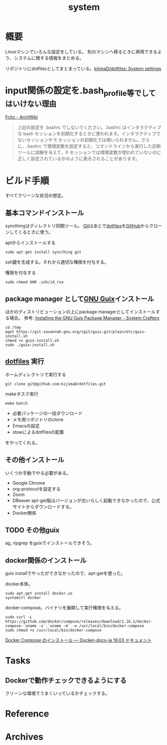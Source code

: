 :PROPERTIES:
:ID:       49971784-7850-4d24-92f2-9c6f29bd332e
:END:
#+title: system
* 概要
Linuxマシンでいろんな設定をしている。
別のマシンへ移るときに再現できるよう、システムに関する情報をまとめる。

リポジトリにdotfilesとしてまとまっている。[[https://github.com/kijimaD/dotfiles][kijimaD/dotfiles: System settings]]
* input関係の設定を.bash_profile等でしてはいけない理由
[[https://wiki.archlinux.jp/index.php/Fcitx#.E6.97.A5.E6.9C.AC.E8.AA.9E][Fcitx - ArchWiki]]

#+begin_quote
上記の設定を .bashrc でしないでください。.bashrc はインタラクティブな bash セッションを初期化するときに使われます。インタラクティブでないセッションや X セッションの初期化では用いられません。さらに、.bashrc で環境変数を設定すると、コマンドラインから実行した診断ツールに誤解を与えて、X セッションでは環境変数が使われていないのに正しく設定されているかのように表示されることがあります。
#+end_quote
* ビルド手順
すべてクリーンな状況の想定。
** 基本コマンドインストール
syncthingはディレクトリ同期ツール。
[[id:90c6b715-9324-46ce-a354-63d09403b066][Git]]はあとで[[id:32295609-a416-4227-9aa9-47aefc42eefc][dotfiles]]を[[id:6b889822-21f1-4a3e-9755-e3ca52fa0bc4][GitHub]]からクローンしてくるときに使う。

#+caption: aptからインストールする
#+begin_src shell
  sudo apt-get install syncthing git
#+end_src

ssh鍵を生成する。それから適切な権限を付与する。
#+caption: 権限を付与する
#+begin_src shell
  sudo chmod 600 .ssh/id_rsa
#+end_src
** package manager として[[id:d694ecaa-6a8b-4669-a95c-f76de6dcbd2c][GNU Guix]]インストール
ほかのディストリビューションの上にpackage managerとしてインストールする場合。
参考: [[https://systemcrafters.cc/craft-your-system-with-guix/installing-the-package-manager/][Installing the GNU Guix Package Manager - System Crafters]]

#+begin_src shell
  cd /tmp
  wget https://git.savannah.gnu.org/cgit/guix.git/plain/etc/guix-install.sh
  chmod +x guix-install.sh
  sudo ./guix-install.sh
#+end_src
** [[id:32295609-a416-4227-9aa9-47aefc42eefc][dotfiles]] 実行
#+caption: ホームディレクトリで実行する
#+begin_src shell
  git clone git@github.com:kijimaD/dotfiles.git
#+end_src

#+caption: makeタスク実行
#+begin_src shell
  make batch
#+end_src

- 必要パッケージの一括ダウンロード
- メモ用リポジトリのclone
- Emacsの設定
- stowによるdotfilesの配置

をやってくれる。
** その他インストール
いくつか手動でやる必要がある。

- Google Chrome
- org-protocolを設定する
- Zoom
- DBeaver
  apt-get版はバージョンが古いらしく起動できなかったので、公式サイトからダウンロードする。
- Docker関係
** TODO その他guix
ag, ripgrep をguixでインストールできそう。
** docker関係のインストール
guix installでやったができなかったので、apt-getを使った。

docker本体。
#+begin_src shell
  sudo apt-get install docker.io
  systemctl docker
#+end_src

docker-compose。バイナリを展開して実行権限を与える。
#+begin_src shell
  sudo curl -L https://github.com/docker/compose/releases/download/1.16.1/docker-compose-`uname -s`-`uname -m` -o /usr/local/bin/docker-compose
  sudo chmod +x /usr/local/bin/docker-compose
#+end_src

[[https://docs.docker.jp/compose/install.html][Docker Compose のインストール — Docker-docs-ja 19.03 ドキュメント]]
* Tasks
** Dockerで動作チェックできるようにする
クリーンな環境でうまくいっているかチェックする。
* Reference
* Archives
